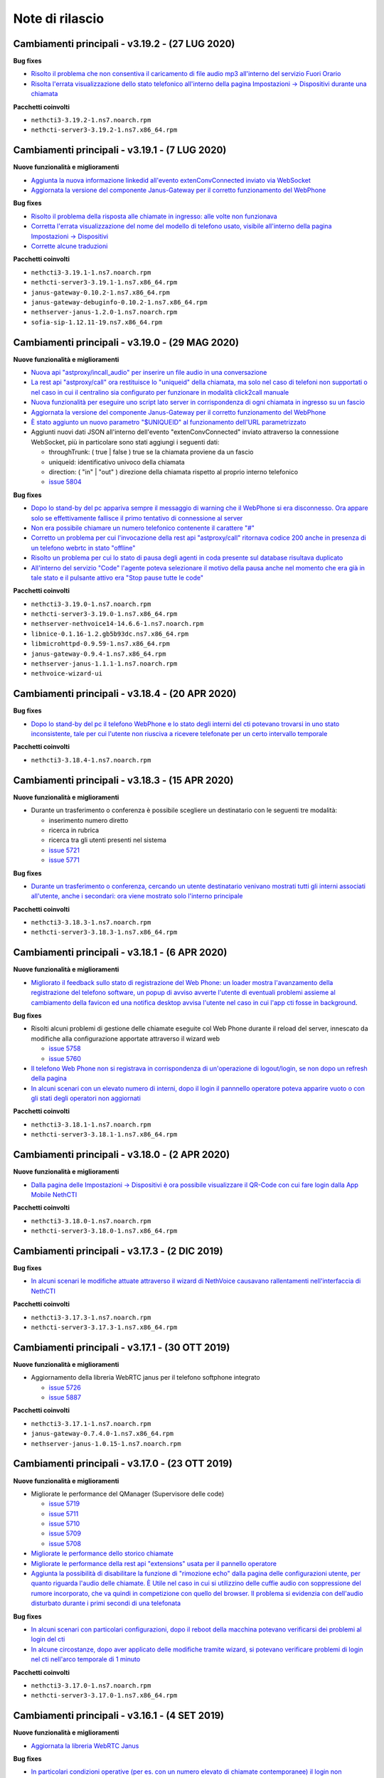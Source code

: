 ================
Note di rilascio
================

Cambiamenti principali - v3.19.2 - (27 LUG 2020)
================================================

**Bug fixes**

- `Risolto il problema che non consentiva il caricamento di file audio mp3 all'interno del servizio Fuori Orario <https://github.com/nethesis/dev/issues/5817>`_
- `Risolta l'errata visualizzazione dello stato telefonico all'interno della pagina Impostazioni -> Dispositivi durante una chiamata <https://github.com/nethesis/dev/issues/5769>`_

**Pacchetti coinvolti**

- ``nethcti3-3.19.2-1.ns7.noarch.rpm``
- ``nethcti-server3-3.19.2-1.ns7.x86_64.rpm``

Cambiamenti principali - v3.19.1 - (7 LUG 2020)
===============================================

**Nuove funzionalità e miglioramenti**

- `Aggiunta la nuova informazione linkedid all'evento extenConvConnected inviato via WebSocket <https://github.com/nethesis/dev/issues/5823>`_
- `Aggiornata la versione del componente Janus-Gateway per il corretto funzionamento del WebPhone <https://github.com/nethesis/dev/issues/5824>`_

**Bug fixes**

- `Risolto il problema della risposta alle chiamate in ingresso: alle volte non funzionava <https://github.com/nethesis/dev/issues/5813>`_
- `Corretta l'errata visualizzazione del nome del modello di telefono usato, visibile all'interno della pagina Impostazioni -> Dispositivi <https://github.com/nethesis/dev/issues/5838>`_
- `Corrette alcune traduzioni <https://github.com/nethesis/dev/issues/5829>`_

**Pacchetti coinvolti**

- ``nethcti3-3.19.1-1.ns7.noarch.rpm``
- ``nethcti-server3-3.19.1-1.ns7.x86_64.rpm``
- ``janus-gateway-0.10.2-1.ns7.x86_64.rpm``
- ``janus-gateway-debuginfo-0.10.2-1.ns7.x86_64.rpm``
- ``nethserver-janus-1.2.0-1.ns7.noarch.rpm``
- ``sofia-sip-1.12.11-19.ns7.x86_64.rpm``

Cambiamenti principali - v3.19.0 - (29 MAG 2020)
================================================

**Nuove funzionalità e miglioramenti**

- `Nuova api "astproxy/incall_audio" per inserire un file audio in una conversazione <https://github.com/nethesis/dev/issues/5808>`_
- `La rest api "astproxy/call" ora restituisce lo "uniqueid" della chiamata, ma solo nel caso di telefoni non supportati o nel caso in cui il centralino sia configurato per funzionare in modalità click2call manuale <https://github.com/nethesis/dev/issues/5806>`_
- `Nuova funzionalità per eseguire uno script lato server in corrispondenza di ogni chiamata in ingresso su un fascio  <https://github.com/nethesis/dev/issues/5805>`_
- `Aggiornata la versione del componente Janus-Gateway per il corretto funzionamento del WebPhone <https://github.com/nethesis/dev/issues/5780>`_
- `È stato aggiunto un nuovo parametro "$UNIQUEID" al funzionamento dell'URL parametrizzato <https://github.com/nethesis/dev/issues/5803>`_
- Aggiunti nuovi dati JSON all'interno dell'evento "extenConvConnected" inviato attraverso la connessione WebSocket, più in particolare sono stati aggiungi i seguenti dati:

  - throughTrunk: ( true | false ) true se la chiamata proviene da un fascio
  - uniqueid: identificativo univoco della chiamata
  - direction: ( "in" | "out" ) direzione della chiamata rispetto al proprio interno telefonico
  - `issue 5804 <https://github.com/nethesis/dev/issues/5804>`_

**Bug fixes**

- `Dopo lo stand-by del pc appariva sempre il messaggio di warning che il WebPhone si era disconnesso. Ora appare solo se effettivamente fallisce il primo tentativo di connessione al server <https://github.com/nethesis/dev/issues/5810>`_
- `Non era possibile chiamare un numero telefonico contenente il carattere "#" <https://github.com/nethesis/dev/issues/5807>`_
- `Corretto un problema per cui l'invocazione della rest api "astproxy/call" ritornava codice 200 anche in presenza di un telefono webrtc in stato "offline" <https://github.com/nethesis/dev/issues/5801>`_
- `Risolto un problema per cui lo stato di pausa degli agenti in coda presente sul database risultava duplicato <https://github.com/nethesis/dev/issues/5793>`_
- `All'interno del servizio "Code" l'agente poteva selezionare il motivo della pausa anche nel momento che era già in tale stato e il pulsante attivo era "Stop pause tutte le code" <https://github.com/nethesis/dev/issues/5792>`_

**Pacchetti coinvolti**

- ``nethcti3-3.19.0-1.ns7.noarch.rpm``
- ``nethcti-server3-3.19.0-1.ns7.x86_64.rpm``
- ``nethserver-nethvoice14-14.6.6-1.ns7.noarch.rpm``
- ``libnice-0.1.16-1.2.gb5b93dc.ns7.x86_64.rpm``
- ``libmicrohttpd-0.9.59-1.ns7.x86_64.rpm``
- ``janus-gateway-0.9.4-1.ns7.x86_64.rpm``
- ``nethserver-janus-1.1.1-1.ns7.noarch.rpm``
- ``nethvoice-wizard-ui``

Cambiamenti principali - v3.18.4 - (20 APR 2020)
================================================

**Bug fixes**

- `Dopo lo stand-by del pc il telefono WebPhone e lo stato degli interni del cti potevano trovarsi in uno stato inconsistente, tale per cui l'utente non riusciva a ricevere telefonate per un certo intervallo temporale <https://github.com/nethesis/dev/issues/5774>`_

**Pacchetti coinvolti**

- ``nethcti3-3.18.4-1.ns7.noarch.rpm``

Cambiamenti principali - v3.18.3 - (15 APR 2020)
===============================================

**Nuove funzionalità e miglioramenti**

- Durante un trasferimento o conferenza è possibile scegliere un destinatario con le seguenti tre modalità:

  - inserimento numero diretto
  - ricerca in rubrica
  - ricerca tra gli utenti presenti nel sistema
  - `issue 5721 <https://github.com/nethesis/dev/issues/5721>`_
  - `issue 5771 <https://github.com/nethesis/dev/issues/5771>`_

**Bug fixes**

- `Durante un trasferimento o conferenza, cercando un utente destinatario venivano mostrati tutti gli interni associati all'utente, anche i secondari: ora viene mostrato solo l'interno principale <https://github.com/nethesis/dev/issues/5673>`_

**Pacchetti coinvolti**

- ``nethcti3-3.18.3-1.ns7.noarch.rpm``
- ``nethcti-server3-3.18.3-1.ns7.x86_64.rpm``

Cambiamenti principali - v3.18.1 - (6 APR 2020)
===============================================

**Nuove funzionalità e miglioramenti**

- `Migliorato il feedback sullo stato di registrazione del Web Phone: un loader mostra l'avanzamento della registrazione del telefono software, un popup di avviso avverte l'utente di eventuali problemi assieme al cambiamento della favicon ed una notifica desktop avvisa l'utente nel caso in cui l'app cti fosse in background <https://github.com/nethesis/dev/issues/5764>`_.

**Bug fixes**

- Risolti alcuni problemi di gestione delle chiamate eseguite col Web Phone durante il reload del server, innescato da modifiche alla configurazione apportate attraverso il wizard web

  - `issue 5758 <https://github.com/nethesis/dev/issues/5758>`_
  - `issue 5760 <https://github.com/nethesis/dev/issues/5760>`_

- `Il telefono Web Phone non si registrava in corrispondenza di un'operazione di logout/login, se non dopo un refresh della pagina <https://github.com/nethesis/dev/issues/5761>`_
- `In alcuni scenari con un elevato numero di interni, dopo il login il pannnello operatore poteva apparire vuoto o con gli stati degli operatori non aggiornati <https://github.com/nethesis/dev/issues/5762>`_


**Pacchetti coinvolti**

- ``nethcti3-3.18.1-1.ns7.noarch.rpm``
- ``nethcti-server3-3.18.1-1.ns7.x86_64.rpm``

Cambiamenti principali - v3.18.0 - (2 APR 2020)
===============================================

**Nuove funzionalità e miglioramenti**

- `Dalla pagina delle Impostazioni -> Dispositivi è ora possibile visualizzare il QR-Code con cui fare login dalla App Mobile NethCTI <https://github.com/nethesis/dev/issues/5732>`_


**Pacchetti coinvolti**

- ``nethcti3-3.18.0-1.ns7.noarch.rpm``
- ``nethcti-server3-3.18.0-1.ns7.x86_64.rpm``

Cambiamenti principali - v3.17.3 - (2 DIC 2019)
================================================

**Bug fixes**

- `In alcuni scenari le modifiche attuate attraverso il wizard di NethVoice causavano rallentamenti nell'interfaccia di NethCTI <https://github.com/nethesis/dev/issues/5742>`_

**Pacchetti coinvolti**

- ``nethcti3-3.17.3-1.ns7.noarch.rpm``
- ``nethcti-server3-3.17.3-1.ns7.x86_64.rpm``

Cambiamenti principali - v3.17.1 - (30 OTT 2019)
================================================

**Nuove funzionalità e miglioramenti**

- Aggiornamento della libreria WebRTC janus per il telefono softphone integrato

  - `issue 5726 <https://github.com/nethesis/dev/issues/5726>`_
  - `issue 5887 <https://github.com/NethServer/dev/issues/5887>`_

**Pacchetti coinvolti**

- ``nethcti3-3.17.1-1.ns7.noarch.rpm``
- ``janus-gateway-0.7.4.0-1.ns7.x86_64.rpm``
- ``nethserver-janus-1.0.15-1.ns7.noarch.rpm``

Cambiamenti principali - v3.17.0 - (23 OTT 2019)
================================================

**Nuove funzionalità e miglioramenti**

- Migliorate le performance del QManager (Supervisore delle code)

  - `issue 5719 <https://github.com/nethesis/dev/issues/5719>`_
  - `issue 5711 <https://github.com/nethesis/dev/issues/5711>`_
  - `issue 5710 <https://github.com/nethesis/dev/issues/5710>`_
  - `issue 5709 <https://github.com/nethesis/dev/issues/5709>`_
  - `issue 5708 <https://github.com/nethesis/dev/issues/5708>`_

- `Migliorate le performance dello storico chiamate <https://github.com/nethesis/dev/issues/5717>`_
- `Migliorate le performance della rest api "extensions" usata per il pannello operatore <https://github.com/nethesis/dev/issues/5700>`_
- `Aggiunta la possibilità di disabilitare la funzione di "rimozione echo" dalla pagina delle configurazioni utente, per quanto riguarda l'audio delle chiamate. È Utile nel caso in cui si utilizzino delle cuffie audio con soppressione del rumore incorporato, che va quindi in competizione con quello del browser. Il problema si evidenzia con dell'audio disturbato durante i primi secondi di una telefonata <https://github.com/nethesis/dev/issues/5704>`_

**Bug fixes**

- `In alcuni scenari con particolari configurazioni, dopo il reboot della macchina potevano verificarsi dei problemi al login del cti <https://github.com/nethesis/dev/issues/5724>`_
- `In alcune circostanze, dopo aver applicato delle modifiche tramite wizard, si potevano verificare problemi di login nel cti nell'arco temporale di 1 minuto <https://github.com/nethesis/dev/issues/5707>`_

**Pacchetti coinvolti**

- ``nethcti3-3.17.0-1.ns7.noarch.rpm``
- ``nethcti-server3-3.17.0-1.ns7.x86_64.rpm``

Cambiamenti principali - v3.16.1 - (4 SET 2019)
================================================

**Nuove funzionalità e miglioramenti**

- `Aggiornata la libreria WebRTC Janus <https://github.com/nethesis/dev/issues/5679>`_

**Bug fixes**

- `In particolari condizioni operative (per es. con un numero elevato di chiamate contemporanee) il login non funziona <https://github.com/nethesis/dev/issues/5682>`_
- `La gestione del PIN del dispositivo telefonico viene nascosto quando non può essere attivato su nessuna rotta del centralino <https://github.com/nethesis/dev/issues/5681>`_
- `Il contatore della durata della chiamata si fermava quando veniva premuto il pulsante di hold <https://github.com/nethesis/dev/issues/5687>`_

**Pacchetti coinvolti**

- ``nethcti3-3.16.1-1.ns7.noarch.rpm``
- ``nethcti-server3-3.16.1-1.ns7.x86_64.rpm``
- ``nethserver-janus-1.0.14-1.ns7.noarch.rpm``
- ``janus-gateway-0.7.3.0-1.ns7.x86_64.rpm``

Cambiamenti principali - v3.16.0 - (15 LUG 2019)
================================================

**Nuove funzionalità e miglioramenti**

- `È stata estesa la possibilità di filtrare e ordinare per interno gli utenti del pannello operatore e delle code <https://github.com/nethesis/dev/issues/5672>`_
- `Nuova struttura a tab per la pagina delle impostazioni utente <https://github.com/nethesis/dev/issues/5670>`_
- `Aggiunta la possibilità di configurare un codice PIN per l'utilizzo del proprio telefono per le chiamate in uscita <https://github.com/nethesis/dev/issues/5668>`_
- `Miglior ordinamento degli agenti all'interno del QManager nei tab "Realtime" e "Summary" <https://github.com/nethesis/dev/issues/5666>`_
- `All'interno dei box del pannello operatore è stata aggiunta la possibilità di chiamare il cellulare associato all'utente (se è stato associato tramite wizard) <https://github.com/nethesis/dev/issues/5661>`_
- `Quando l'utente prova ad effettuare una telefonata tramite telefono softphone WebRTC integrato e il microfono non è presente, viene visualizzato un messaggio d'allerta <https://github.com/nethesis/dev/issues/5660>`_

**Bug fixes**

- `Sistemato un problema grafico all'interno dei box del pannello operatore che compariva durante alcune telefonate <https://github.com/nethesis/dev/issues/5677>`_
- `In alcune circostanze il click sul tab delle chiamate perse all'interno del servizio QManager non funzionava <https://github.com/nethesis/dev/issues/5676>`_
- `Risolto il problema di raggruppamento degli utenti all'interno del pannello operatore quando il nome del gruppo conteneva il carattere '-' <https://github.com/nethesis/dev/issues/5675>`_
- `Durante una conferenza audio, quando il manager della stessa chiamava un altro utente per aggiungerlo, non veniva più mostrato il dialog di avviso <https://github.com/nethesis/dev/issues/5669>`_

**Pacchetti coinvolti**

- ``nethcti3-3.16.0-1.ns7.noarch.rpm``
- ``nethcti-server3-3.16.0-1.ns7.x86_64.rpm``

Cambiamenti principali - v3.15.0 - (2 LUG 2019)
===============================================

**Nuove funzionalità e miglioramenti**

- `Nuova funzionalità all'interno del tab "Code" per visualizzare dati statistici relativi al proprio utente <https://github.com/nethesis/dev/issues/5656>`_
- `Aggiunta l'indicazione dell'interno telefonico all'interno dei box utente nel pannello operatore <https://github.com/nethesis/dev/issues/5652>`_
- `Aggiunto il nuoto servizio "Chiamate perse" all'interno del QManager (Supervisore delle code) <https://github.com/nethesis/dev/issues/5646>`_
- `Aggiornata la libreria WebRTC Janus <https://github.com/nethesis/dev/issues/5645>`_

**Bug fixes**

- `All'iterno del tab "Code" la lista delle chiamate connesse non si aggiorna correttamente al termine delle chiamate <https://github.com/nethesis/dev/issues/5653>`_
- `Risolti alcuni problemi di login al cti dopo il boot della macchina <https://github.com/nethesis/dev/issues/5650>`_
- `Risolto il problema di login se il modulo nethcti-queuemanager non era installato <https://github.com/nethesis/dev/issues/5647>`_
- `I box utente all'interno del tab "Code" del servizio QManager non mostravano lo stato di Hold <https://github.com/nethesis/dev/issues/5658>`_
- `All'interno della Dashboard del Wizard di NethVoice lo stato degli interni era errato quando l'interno era in conversazione <https://github.com/nethesis/dev/issues/5659>`_

**Pacchetti coinvolti**

- ``nethcti3-3.15.0-1.ns7.noarch.rpm``
- ``nethcti-server3-3.15.0-1.ns7.x86_64.rpm``
- ``nethserver-janus-1.0.13-1.ns7.noarch.rpm``
- ``janus-gateway-0.7.2.0-1.ns7.x86_64.rpm``
- ``nethvoice-wizard-ui-14.3.2-1.ns7.noarch.rpm``
- ``nethserver-nethvoice14-14.3.0-1.ns7.noarch.rpm``

Cambiamenti principali - v3.14.0 - (12 GIU 2019)
================================================

**Nuove funzionalità e miglioramenti**

- `Aggiunte le statistiche agenti e code nella nuova Dashboard del servizio QManager (Supervisore delle Code) con grafici e classifiche <https://github.com/nethesis/dev/issues/5610>`_
- `Aggiunta la funzionalità di "Condivisione Desktop" durante una conversazione (Firefox e Chrome supportati) <https://github.com/nethesis/dev/issues/5607>`_
- `Aggiunta data e ora agli allarmi visualizzati all'interno della Dashboard del servizio QManager <https://github.com/nethesis/dev/issues/5635>`_
- `La lista ultime chiamate ora mostra anche l'azienda (se presente) nelle informazioni delle chiamate in ingresso <https://github.com/nethesis/dev/issues/5563>`_

**Bug fixes**

- `Eliminato un errore di log frequente nel server nel caso di streaming video non più raggiungibile <https://github.com/nethesis/dev/issues/5637>`_
- `Eliminato un errore di log nel server nel caso di presenza di interno anonimo <https://github.com/nethesis/dev/issues/5636>`_
- `Risolto un problema che ritornava dati non consentiti nell'uso della rest api qmanager_astats <https://github.com/nethesis/dev/issues/5634>`_
- `Risolto il problema con l'utilizzo dei telefoni Fanvill della visualizzazione di una chiamata persa in corrispondenza di ogni chiamata in uscita <https://github.com/nethesis/dev/issues/5526>`_
- `Risolto il problema che non consentiva l'utilizzo di codice javascript e css all'interno delle customer card personalizzate <https://github.com/nethesis/dev/issues/5643>`_

**Pacchetti coinvolti**

- ``nethcti3-3.14.0-1.ns7.noarch.rpm``
- ``nethcti-server3-3.14.0-1.ns7.x86_64.rpm``

Cambiamenti principali - v3.13.0 - (28 MAG 2019)
================================================

**Nuove funzionalità e miglioramenti**

- Inserita una nuova dashboard all'interno del servizio QManager (Supervisore delle code). Il servizio consente una visualizzazione di differenti tipi di allarmi riguardanti le code

  - `documentazione <https://nethcti.docs.nethesis.it/it/v3/qmanager.html#dashboard>`_
  - `issue 5631 <https://github.com/nethesis/dev/issues/5631>`_
  - `issue 5621 <https://github.com/nethesis/dev/issues/5621>`_

- Aggiunta la possibilità di eseguire uno script lato server al termine di una chiamata

  - `documentazione <https://nethvoice.docs.nethesis.it/it/v14/howto.html#product-cti-eseguire-uno-script-al-termine-di-una-chiamata>`_
  - `issue 5613 <https://github.com/nethesis/dev/issues/5613>`_

- `Migliori performance operative del pannello operatore in presenza di un elevato numero di gruppi utente <https://github.com/nethesis/dev/issues/5624>`_
- `Aggiornamento della libreria janus (alle ultime modifiche upstream) utilizzata per il telefono WebRTC <https://github.com/nethesis/dev/issues/5633>`_

**Bug fixes**

- `Risolto il problema dell'errata direzione delle chiamate in ringing mostrate nel pannello operatore <https://github.com/nethesis/dev/issues/5629>`_
- `Risolto il problema del reset dello stato di prensence in un particolare scenario operativo <https://github.com/nethesis/dev/issues/5628>`_
- `Risolto il problema della non risposta a una chiamata usando il telefono WebRTC in particolari scenari operativi <https://github.com/nethesis/dev/issues/5633>`_

**Pacchetti coinvolti**

- ``nethserver-nethvoice14-14.2.8-1.ns7.noarch.rpm``
- ``janus-gateway-0.7.0.7-1.ns7.x86_64.rpm``
- ``nethserver-janus-1.0.12-1.ns7.noarch.rpm``
- ``nethcti3-3.13.0-1.ns7.noarch.rpm``
- ``nethcti-server3-3.13.0-1.ns7.x86_64.rpm``

Cambiamenti principali - v3.12.0 - (17 APR 2019)
================================================

**Nuove funzionalità e miglioramenti**

- `Nuovo servizio "Monitor" all'interno del QManager: consente di tenere sotto controllo in tempo reale le chiamate in attesa nelle code abilitate <https://github.com/nethesis/dev/issues/5602>`_

**Bug fixes**

- `Risolto il problema della registrazione delle chiamate <https://github.com/nethesis/dev/issues/5615>`_
- `Risolto il problema che in alcuni casi non mostrato il box di gestione chiamata durante lo spy di una conversazione <https://github.com/nethesis/dev/issues/5612>`_
- `A volte l'invocazione della rest api astproxy/qmanager_astats generava un errore nel file di log <https://github.com/nethesis/dev/issues/5611>`_
- `La rest api astproxy/extension/:id restituiva solamente il proprio interno telefonico <https://github.com/nethesis/dev/issues/5609>`_
- `La rest api history/interval non funzionava correttamente usando il valore "user" come parametro "type" <https://github.com/nethesis/dev/issues/5608>`_

**Pacchetti coinvolti**

- ``nethcti3-3.12.0-1.ns7.noarch.rpm``
- ``nethcti-server3-3.12.0-1.ns7.x86_64.rpm``

Cambiamenti principali - v3.11.0 - (1 APR 2019)
================================================

**Nuove funzionalità e miglioramenti**

- `Per gli sviluppatori: i dati contenuti all'interno dell'oggetto JSON "Conversations" restituito attraverso la REST API "astproxy/extensions" o attraverso gli eventi WebSocket, ora contiene anche l'informazione "linkedid" che sarà presente nel database dello storico delle chiamate "asteriskcdrdb.cdr" al termine della chiamata stessa <https://github.com/nethesis/dev/issues/5605>`_
- `Aggiornamento della libreria Janus usata per il softphone WebRTC alla versione 0.6.3 <https://github.com/nethesis/dev/issues/5601>`_

**Bug fixes**

- `Risolto il problema che causava il riavvio di NethCTI in corrispondenza di modifiche apportate alla configurazione tramite wizard <https://github.com/nethesis/dev/issues/5600>`_

**Pacchetti coinvolti**

- ``nethcti3-3.11.0-1.ns7.noarch.rpm``
- ``nethcti-server3-3.11.0-1.ns7.x86_64.rpm``
- ``janus-gateway-0.6.3-1.ns7.x86_64.rpm``
- ``nethserver-janus-1.0.10-1.ns7.noarch.rpm``

Cambiamenti principali - v3.10.1 - (22 MAR 2019)
================================================

**Bug fixes**

- `Risolto un problema di compatibilità con la prossima versione di Asterisk 13.23+ <https://github.com/nethesis/dev/issues/5597>`_
- `Eseguendo una telefonata verso una destinazione in stato di occupato, non si sentiva il tono di occupato <https://github.com/nethesis/dev/issues/5593>`_

**Pacchetti coinvolti**

- ``nethcti3-3.10.1-1.ns7.noarch.rpm``
- ``nethcti-server3-3.10.1-1.ns7.x86_64.rpm``

Cambiamenti principali - v3.10.0 - (15 MAR 2019)
================================================

**Nuove funzionalità e miglioramenti**

- `Aggiornamento della libreria Janus alla versione 0.6.2 <https://github.com/nethesis/dev/issues/5590>`_
- `Aggiornamento di NodeJS alla versione 10 <https://github.com/nethesis/dev/issues/5588>`_
- `Possibilità di personalizzare il messaggio di warning in corrispondenza del login da parte di un utente non configurato <https://github.com/nethesis/dev/issues/5585>`_

**Bug fixes**

- `Aggiornamento di sicurezza di alcune librerie <https://github.com/nethesis/dev/issues/5587>`_
- `Risolto un problema sulla rest api "historycall/interval" <https://github.com/nethesis/dev/issues/5584>`_
- `Risolto il problema del login/logout automatico dalle code quando si è utilizzato il proprio interno telefonico come username per il login <https://github.com/nethesis/dev/issues/5581>`_

**Pacchetti coinvolti**

- ``nethcti3-3.10.0-1.ns7.noarch.rpm``
- ``nethcti-server3-3.10.0-1.ns7.x86_64.rpm``
- ``nethserver-janus-1.0.9-1.ns7.noarch.rpm``
- ``janus-gateway-0.6.2-1.el7.x86_64.rpm``

Cambiamenti principali - v3.9.0 - (8 FEB 2019)
==============================================

**Nuove funzionalità e miglioramenti**

- `Nuova app "Post Operatore Avanzato" integrato all'interno di NethCTI <https://github.com/nethesis/dev/issues/5549>`_

**Bug fixes**

- `Entrando nelle code da NethCTI la "penalità" degli agenti delle code non veniva rispettata <https://github.com/nethesis/dev/issues/5575>`_

**Pacchetti coinvolti**

- ``nethcti3-3.9.0-1.ns7.noarch.rpm``
- ``nethcti-server3-3.8.0-1.ns7.x86_64.rpm``
- ``nethserver-nethvoice14-14.2.2-1.ns7.noarch.rpm``
- ``nethvoice-wizard-restapi-14.2.1-1.ns7.noarch.rpm``
- ``nethvoice-wizard-ui-14.2.1-1.ns7.noarch.rpm``

Cambiamenti principali - v3.8.0 - (24 GEN 2019)
===============================================

**Nuove funzionalità e miglioramenti**

- `La dimensione dei dati trasferiti dal server è stata ridotta del 73% <https://github.com/nethesis/dev/issues/5568>`_

**Bug fixes**

- `Durante la creazione di un contatto speeddial, alcune label per scegliere il "Numero preferito" erano errate <https://github.com/nethesis/dev/issues/5570>`_
- `Il pannello operatore, in presenza di molti gruppi, ne nascondeva alcuni. Ora è possibile vederli tutti grazie alla presenza di una scrollbar orizzontale <https://github.com/nethesis/dev/issues/5570>`_
- Il pulsante "Pausa" presente nel box di gestione chiamata, non funzionava correttamente quando la chiamata non era tra due interni. Questo bug è stato introdotto nella precedente release 3.7.0 per cercare di mitigare il problema associato (`5562 <https://github.com/nethesis/dev/issues/5562>`_)
  - `issue 5569 <https://github.com/nethesis/dev/issues/5569>`_

**Pacchetti coinvolti**

- ``nethcti3-3.8.0-1.ns7.noarch.rpm``

Cambiamenti principali - v3.7.0 - (21 GEN 2019)
===============================================

**Nuove funzionalità e miglioramenti**

- `Muovendo il mouse sopra un risultato di una ricerca in rubrica, più specificatamente sull'icona che rappresenta la sorgente dati, appare un tooltip. Questo è stato reso maggiormente esplicativo, mostrando la sorgente dati specifica (se presente) <https://github.com/nethesis/dev/issues/5566>`_
- `La rimozione di un messaggio audio del servizio "Fuori Orario" viene ora loggato nel server come messaggio di warning <https://github.com/nethesis/dev/issues/5565>`_
- `Ciascun box utente all'interno del "Pannello operatore", mostra ora anche il numero di cellulare da poter chiamare (se è stato preventivamente associato tramite il wizard di configurazione) <https://github.com/nethesis/dev/issues/5564>`_
- `Nella lista delle ultime chiamate, è stata aggiunta la visualizzazione del campo "azienda" per le chiamate in uscita <https://github.com/nethesis/dev/issues/5558>`_

**Bug fixes**

- `Il pulsante "Pausa" all'interno del box di gestione chiamata non veniva aggiornato quando si utilizzava il telefono per entrare nello stato di attesa <https://github.com/nethesis/dev/issues/5562>`_
- `Il trasferimeno di chiamata eseguito inserendo manualmente un numero telefonico non funzionava <https://github.com/nethesis/dev/issues/5559>`_

**Pacchetti coinvolti**

- ``nethcti3-3.7.0-1.ns7.noarch.rpm``
- ``nethcti-server3-3.7.0-1.ns7.x86_64.rpm``

Cambiamenti principali - v3.6.0 - (11 GEN 2019)
===============================================

**Nuove funzionalità e miglioramenti**

- `QManager Supervisore delle code: è stata rilasciata la versione finale <https://github.com/nethesis/dev/issues/5547>`_
- `È stata aggiunta una scroolbar nella lista delle chiamate in attesa e connesse all'interno del Supervisore delle code per facilitarne la visualizzazione <https://github.com/nethesis/dev/issues/5539>`_
- Possibilità di aggiungere nuovi campi durante la creazione di nuovi contatti in rubrica

  - `issue 5536 <https://github.com/nethesis/dev/issues/5536>`_
  - `issue 5537 <https://github.com/nethesis/dev/issues/5537>`_

- `Possibilità di effettuare chiamate video anche tra telefoni fisici (codec supportati: VP8 e H.264) e Softphone WebRTC (in dipendenza del browser utilizzato: consigliato Google Chrome) <https://github.com/nethesis/dev/issues/5546>`_

**Bug fixes**

- `L'utente non vede più i servizi per i quali non possiede il relativo permesso <https://github.com/nethesis/dev/issues/5542>`_
- `Quando l'utente cambiava il dispositivo di default da Softphone WebRTC ad altro, il softphone non si deregistrava continuando ad essere operativo <https://github.com/nethesis/dev/issues/5541>`_
- `Le chiamate in uscita elencate nella lista delle ultime dieci chiamate non mostrava il nome quando presente, ma solo il numero <https://github.com/nethesis/dev/issues/5538>`_
- `Durante la modifica di un contatto in rubrica, la privacy veniva mostrata in maniera errata <https://github.com/nethesis/dev/issues/5535>`_
- `Risolto il problema della non visualizzazione del pulsante per modificare i contatti in rubrica in corrispondenza di alcuni scenari <https://github.com/nethesis/dev/issues/5533>`_
- `Risolto il problema della duplicazione delle richieste eseguite verso il server in alcuni scenari durante le ricerche in rubrica <https://github.com/nethesis/dev/issues/5533>`_
- `Dopo aver eseguito delle modifiche tramite il wizard di configurazione, sporadicamente l'utente non era più in grado di accedere a NethCTI <https://github.com/nethesis/dev/issues/5451>`_

**Pacchetti coinvolti**

- ``nethcti3-3.6.0-1.ns7.noarch.rpm``
- ``nethcti-server3-3.6.0-1.ns7.x86_64.rpm``

Cambiamenti principali - v3.5.0 - (18 DIC 2018)
===============================================

**Nuove funzionalità**

- `Sono state aggiunte 3 nuove azioni al trasferimento consultativo: <https://github.com/nethesis/dev/issues/5528>`_

  1. "*Interrompi trasferimento*": possibilità di interrompere il trasferimento
  2. "*Inizia conferenza*": possibilità di parlare con tutti e tre i partecipanti contemporaneamente
  3. "*Cambia interlocutore*": possibilità di "switchare" la conversazione da un partecipante all'altro più volte

- `Migliorata la stabilità del telefono WebRTC integrato in NethCTI grazie all'aggiornamento del componente Janus-Gateway alla versione 0.5.0 <https://github.com/nethesis/dev/issues/5519>`_
- `Migliorata la gestione degli eventi di Asterisk da parte del CTI Server, del numero di queries eseguite e del numero di eventi inviati ai clients <https://github.com/nethesis/dev/issues/5513>`_

**Bug fixes**

- `Risolto il problema della visualizzazione ritardata del box di gestione chiamata per conversazioni verso l'esterno <https://github.com/nethesis/dev/issues/5525>`_
- `Risolto il problema della scomparsa delle statistiche degli agenti del QManager <https://github.com/nethesis/dev/issues/5524>`_
- `Le conferenze audio non funzionavano correttamente quando l'utente utilizzava un telefono fisico <https://github.com/nethesis/dev/issues/5520>`_
- `Rimosse alcune REST api inutilizzate e presenti dalla versione 2.0 <https://github.com/nethesis/dev/issues/5518>`_
- `Risolti alcuni problemi di: <https://github.com/nethesis/dev/issues/5517>`_

  - ricerca nello storico chiamate
  - visualizzazione delle date durante la modifica di un rotta nel servizio Fuori Orario
  - ricerca nella rubrica: aggiunto un terzo campo per filtrare la ricerca

- `Con il livello di log a "info" le queries eseguite dal CTI Server venivano scritto sul file "messages" <https://github.com/nethesis/dev/issues/5508>`_

**Pacchetti coinvolti**

- ``nethcti3-3.5.0-1.ns7.noarch.rpm``
- ``nethcti-server3-3.5.0-1.ns7.x86_64.rpm``
- ``janus-gateway-0.5.0-1.ns7.x86_64.rpm``
- ``nethserver-janus-1.0.6-1.ns7.noarch.rpm``


Cambiamenti principali - v3.4.0 - (12 NOV 2018)
===============================================

**Nuove funzionalità**

- `Possibilità di effettuare chiamate in maniera non autenticata: <https://nethvoice.docs.nethesis.it/it/v14/howto.html#product-cti-effettuare-chiamate-in-maniera-non-autenticata>`_ un esempio di utilizzo è l'esecuzione di chiamate in software di terze parti senza sviluppare necessariamente la parte di autenticazione. Leggendo attentamente la documentazione relativa, si nota che la funzione è **disabilitata di default** e può essere selettivamente attivata per **specifici range di indirizzi IP.**

**Bug fixes**

- Risolto il problema della scomparsa del pulsante "Cambia dispositivo": durante una chiamata è possibile "passare" la conversazione su un altro dispositivo associato al proprio utente

  - https://github.com/nethesis/dev/issues/5510
  - https://github.com/nethesis/dev/issues/5511

.. image:: img/switch-device.png



Cambiamenti principali - v3.3.3 - (5 NOV 2018)
===============================================

**Bug fixes**

- `Sistemato il "freeze" del client quando si eseguiva il reload del server in presenza di centinaia di utenti configurati <https://github.com/nethesis/dev/issues/5504>`_
- `La rest api "astproxy/extension" restituiva il risultato anche in assenza dell'header HTTP Authorization <https://github.com/nethesis/dev/issues/5501>`_
- `Rimossa la doppia richiesta del client per ottenere la lista delle chiamate perse in coda: avveniva dopo un reload del server <https://github.com/nethesis/dev/issues/5500>`_
- `Dopo un reload del server e in caso di "DND on/off automatico" dell'utente scelto dal client, il log del server riportava degli errori a causa dell'esecuzione di operazioni duplicate <https://github.com/nethesis/dev/issues/5495>`_

.. _SO: http://stackoverflow.com/

Cambiamenti principali - v3.3.2 - (31 OTT 2018)
===============================================

**Bug fixes**

- `Sistemata la registrazione dei messaggi audio nel servizio "Fuori Orario" <https://github.com/nethesis/dev/issues/5492>`_
- `Rubrica: <https://github.com/nethesis/dev/issues/5485>`_

  - rimosso il pulsante "modifica" sui contatti provenienti dalla rubrica centralizzata
  - sistemata la ricerca alfabetica quando si utilizza la visualizzazione per "azienda"
  - rimosso il pulsante "speeddial" durante la modifica di un contatto non proprio
- `Il click sul popup di arrivo chiamata non portava in primo piano il tab NethCTI <https://github.com/nethesis/dev/issues/5484>`_
- `Le pagine dei servizi senza permesso erano raggiungibili anche se vuote <https://github.com/nethesis/dev/issues/5484>`_

Nuova versione |version|
========================

|product| versione |version| introduce una nuova grafica, completamente rinnovata e semplificata per l'utente finale.

Funzionalità principali:

- Configurazione semplificata attraverso il wizard di |parent_product|
- Salvataggio centralizzato sul server di tutte le preferenze utente
- Customer card più semplici da configurare e con una veste grafica completamente rivista
- Gestione device multipli associati ad un singolo utente
- Possibilità di impostare la presence in modo unificato su tutti i dispositivi
- Personalizzazione avatar
- Nuova chat (XMPP)
- Restyling grafico e funzionale del pannello operatore
- Possibilità di raggruppare i risultati della ricerca in rubrica per persona o per azienda
- Nuovo softphone WebRTC con supporto alle videochiamate (solo fra interni WebRTC)
- Visualizzazione sorgenti video anche dall'esterno della LAN
- Conferenze audio
- Configurazione servizio notte
- Code: chiamate perse, login e logout automatico
- Visualizzazione stato dei fasci
- Apertura di un url parametrizzato in corrispondenza della ricezione di una chiamata
- Nethifier
- Supervisore Code

Le seguenti funzioni non sono disponibili:

- Post-it e note chiamate
- Sedi remote
- Integrazione SMS e notifiche offline (mail e SMS)
- Inoltro della chiamata a numero o voicemail, su non disponibile/occupato
- Script personalizzati per la gestione chiamate
- Posto Operatore

.. warning:: |product| |version| necessita di |parent_product| 14
